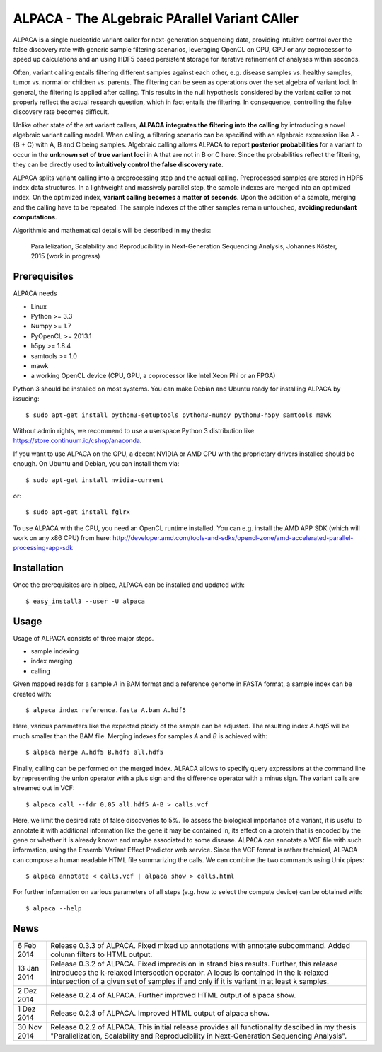 ==============================================
ALPACA - The ALgebraic PArallel Variant CAller
==============================================

ALPACA is a single nucleotide variant caller for next-generation sequencing
data, providing intuitive control over the false discovery rate with generic
sample filtering scenarios, leveraging OpenCL on CPU, GPU or any coprocessor to
speed up calculations and an using HDF5 based persistent storage for iterative
refinement of analyses within seconds.

Often, variant calling entails filtering different samples
against each other, e.g. disease samples vs. healthy samples, tumor vs. normal or
children vs. parents.
The filtering can be seen as operations over the set algebra of variant loci.
In general, the filtering is applied after calling.
This results in the null hypothesis considered by the variant caller to not
properly reflect the actual research question, which in fact entails the filtering.
In consequence, controlling the false discovery rate becomes difficult.

Unlike other state of the art variant callers,
**ALPACA integrates the filtering into the calling**
by introducing a novel algebraic variant calling model.
When calling, a filtering scenario can be specified with an algebraic expression
like A - (B + C) with A, B and C being samples. Algebraic calling allows ALPACA
to report **posterior probabilities** for a variant to occur in the
**unknown set of true variant loci**
in A that are not in B or C here. Since the probabilities reflect the filtering,
they can be directly used to **intuitively control the false discovery rate**.

ALPACA splits variant calling into a preprocessing
step and the actual calling. Preprocessed samples are stored in HDF5 index data
structures. In a lightweight and massively parallel step, the sample indexes are merged
into an optimized index. On the optimized index, **variant calling becomes a matter of seconds**.
Upon the addition of a sample, merging and the calling have to be repeated.
The sample indexes of the other samples remain untouched, **avoiding redundant computations**.

Algorithmic and mathematical details will be described in my thesis:

    Parallelization, Scalability and Reproducibility in Next-Generation Sequencing Analysis,
    Johannes Köster, 2015 (work in progress)


Prerequisites
-------------

ALPACA needs

* Linux
* Python >= 3.3
* Numpy >= 1.7
* PyOpenCL >= 2013.1
* h5py >= 1.8.4
* samtools >= 1.0
* mawk
* a working OpenCL device (CPU, GPU, a coprocessor like Intel Xeon Phi or an FPGA)

Python 3 should be installed on most systems.
You can make Debian and Ubuntu ready for installing ALPACA by issueing::

   $ sudo apt-get install python3-setuptools python3-numpy python3-h5py samtools mawk

Without admin rights, we recommend to use a userspace Python 3 distribution like
https://store.continuum.io/cshop/anaconda.

If you want to use ALPACA on the GPU, a decent NVIDIA or AMD GPU with the proprietary
drivers installed should be enough. On Ubuntu and Debian, you can install them
via::

   $ sudo apt-get install nvidia-current

or::

   $ sudo apt-get install fglrx

To use ALPACA with the CPU, you need an OpenCL runtime installed.
You can e.g. install the AMD APP SDK (which will work on any x86 CPU) from here:
http://developer.amd.com/tools-and-sdks/opencl-zone/amd-accelerated-parallel-processing-app-sdk


Installation
------------

Once the prerequisites are in place, ALPACA can be installed and updated with::

   $ easy_install3 --user -U alpaca


Usage
-----

Usage of ALPACA consists of three major steps.

* sample indexing
* index merging
* calling

Given mapped reads for a sample *A* in BAM format and a reference genome in FASTA format,
a sample index can be created with::

   $ alpaca index reference.fasta A.bam A.hdf5

Here, various parameters like the expected ploidy of the sample can be adjusted.
The resulting index *A.hdf5* will be much smaller than the BAM file.
Merging indexes for samples *A* and *B* is achieved with::

   $ alpaca merge A.hdf5 B.hdf5 all.hdf5

Finally, calling can be performed on the merged index.
ALPACA allows to specify query expressions at the command line by representing
the union operator with a plus sign and the difference operator with a minus sign.
The variant calls are streamed out in VCF::

   $ alpaca call --fdr 0.05 all.hdf5 A-B > calls.vcf

Here, we limit the desired rate of false discoveries to 5%.
To assess the biological importance of a variant, it is useful to annotate it with additional information like the gene it may be contained in, its effect on a protein that is encoded by the gene or whether it is already known and maybe associated to some disease.
ALPACA can annotate a VCF file with such information, using the Ensembl Variant Effect Predictor web service.
Since the VCF format is rather technical, ALPACA can compose a human readable HTML file summarizing the calls.
We can combine the two commands using Unix pipes::

   $ alpaca annotate < calls.vcf | alpaca show > calls.html

For further information on various parameters of all steps (e.g. how to select
the compute device) can be obtained with::

   $ alpaca --help


News
----

=========== ========================================================================
6 Feb 2014  Release 0.3.3 of ALPACA. Fixed mixed up annotations with annotate
            subcommand. Added column filters to HTML output.
----------- ------------------------------------------------------------------------
13 Jan 2014 Release 0.3.2 of ALPACA. Fixed imprecision in strand bias results.
            Further, this release introduces the k-relaxed intersection operator.
            A locus is contained in the k-relaxed intersection of a given set of
            samples if and only if it is variant in at least k samples.
----------- ------------------------------------------------------------------------
2 Dez 2014  Release 0.2.4 of ALPACA. Further improved HTML output of alpaca show.
----------- ------------------------------------------------------------------------
1 Dez 2014  Release 0.2.3 of ALPACA. Improved HTML output of alpaca show.
----------- ------------------------------------------------------------------------
30 Nov 2014 Release 0.2.2 of ALPACA. This initial release provides all functionality
            descibed in my thesis "Parallelization, Scalability and Reproducibility
            in Next-Generation Sequencing Analysis".
=========== ========================================================================
